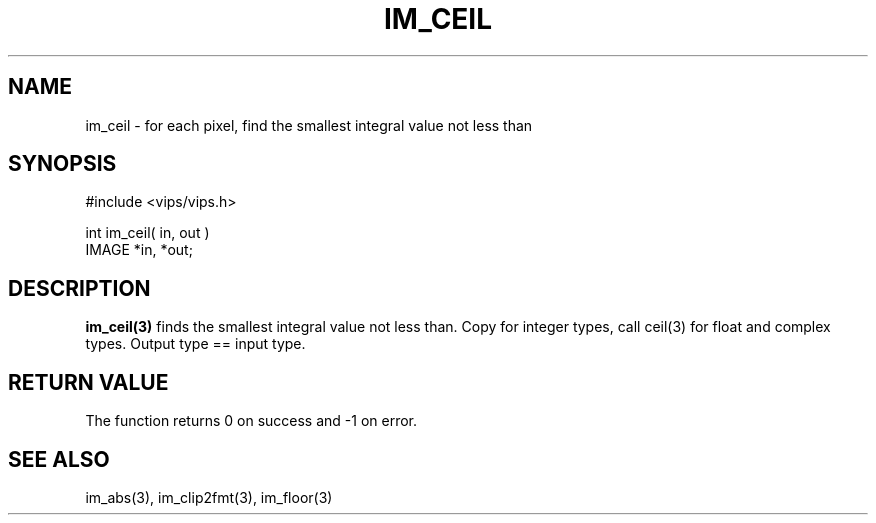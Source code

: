 .TH IM_CEIL 3 "20 June 2002"
.SH NAME
im_ceil \- for each pixel, find the smallest integral value not less than
.SH SYNOPSIS
#include <vips/vips.h>

int im_ceil( in, out )
.br
IMAGE *in, *out;
.SH DESCRIPTION
.B im_ceil(3)
finds the smallest integral value not less than. Copy for integer types, 
call ceil(3) for float and complex types. Output type == input type.
.SH RETURN VALUE
The function returns 0 on success and -1 on error.
.SH SEE ALSO
im_abs(3), im_clip2fmt(3), im_floor(3)
